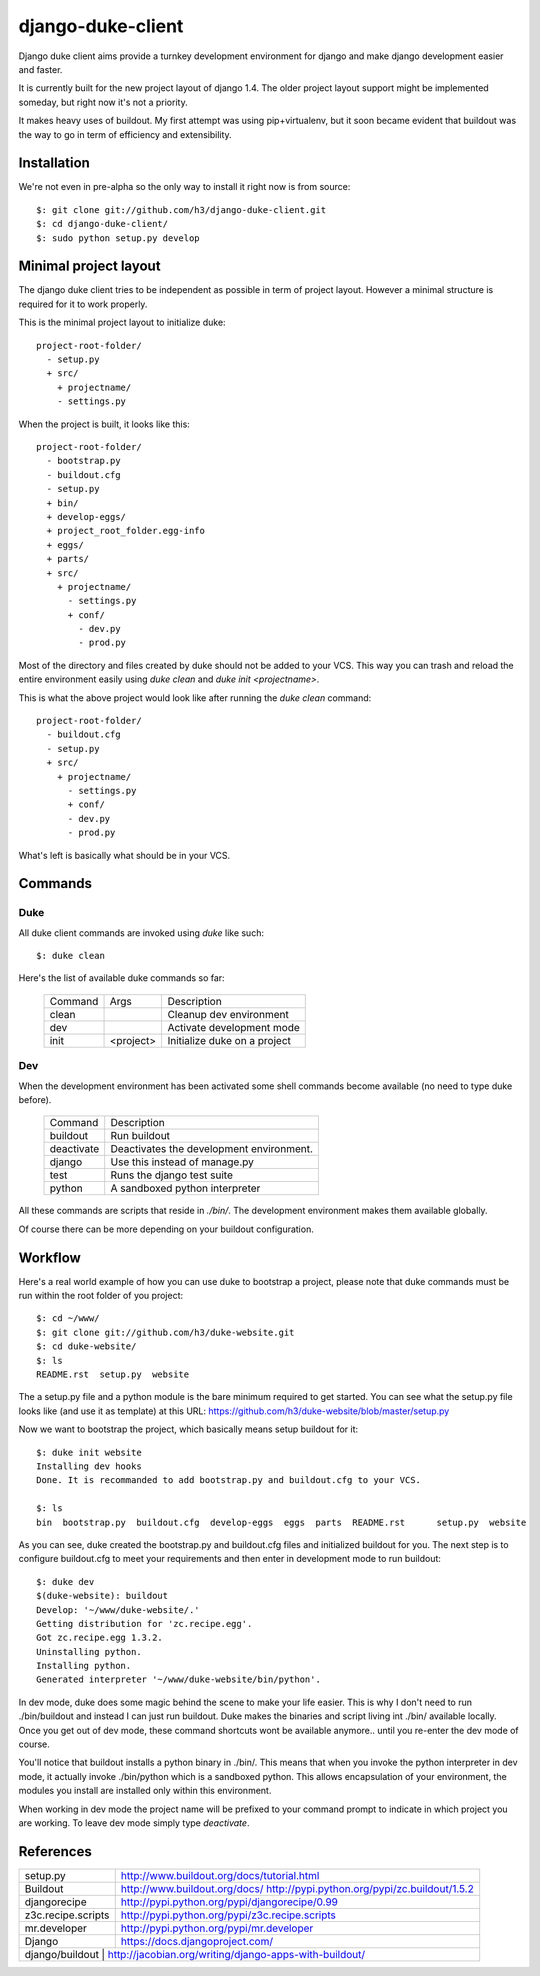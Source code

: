 django-duke-client
==================

Django duke client aims provide a turnkey development environment for django 
and make django development easier and faster.

It is currently built for the new project layout of django 1.4. The older 
project layout support might be implemented someday, but right now it's not
a priority.

It makes heavy uses of buildout. My first attempt was using pip+virtualenv,
but it soon became evident that buildout was the way to go in term of 
efficiency and extensibility.

Installation
------------

We're not even in pre-alpha so the only way to install it right now is from 
source::

   $: git clone git://github.com/h3/django-duke-client.git
   $: cd django-duke-client/
   $: sudo python setup.py develop

Minimal project layout
----------------------

The django duke client tries to be independent as possible
in term of project layout. However a minimal structure is
required for it to work properly.

This is the minimal project layout to initialize duke::

    project-root-folder/
      - setup.py
      + src/
        + projectname/
        - settings.py

When the project is built, it looks like this::

    project-root-folder/
      - bootstrap.py
      - buildout.cfg
      - setup.py
      + bin/
      + develop-eggs/
      + project_root_folder.egg-info
      + eggs/
      + parts/
      + src/
        + projectname/
          - settings.py
          + conf/
            - dev.py
            - prod.py

Most of the directory and files created by duke should not be added to your 
VCS. This way you can trash and reload the entire environment easily using
`duke clean` and `duke init <projectname>`.

This is what the above project would look like after running the `duke clean`
command::

    project-root-folder/
      - buildout.cfg
      - setup.py
      + src/
        + projectname/
          - settings.py
          + conf/
          - dev.py
          - prod.py

What's left is basically what should be in your VCS.

Commands
--------

Duke
^^^^

All duke client commands are invoked using `duke` like such::

    $: duke clean

Here's the list of available duke commands so far:

 +----------+-----------+------------------------------+
 | Command  | Args      | Description                  | 
 +----------+-----------+------------------------------+
 | clean    |           | Cleanup dev environment      |
 +----------+-----------+------------------------------+
 | dev      |           | Activate development mode    |
 +----------+-----------+------------------------------+
 | init     | <project> | Initialize duke on a project |
 +----------+-----------+------------------------------+

Dev
^^^

When the development environment has been activated some shell commands become
available (no need to type duke before).

 +------------+------------------------------------------+
 | Command    | Description                              | 
 +------------+------------------------------------------+
 | buildout   | Run buildout                             |
 +------------+------------------------------------------+
 | deactivate | Deactivates the development environment. |
 +------------+------------------------------------------+
 | django     | Use this instead of manage.py            |
 +------------+------------------------------------------+
 | test       | Runs the django test suite               |
 +------------+------------------------------------------+
 | python     | A sandboxed python interpreter           |
 +------------+------------------------------------------+

All these commands are scripts that reside in `./bin/`. The development 
environment makes them available globally.

Of course there can be more depending on your buildout configuration.

Workflow
--------

Here's a real world example of how you can use duke to bootstrap a project, 
please note that duke commands must be run within the root folder of you 
project::

    $: cd ~/www/
    $: git clone git://github.com/h3/duke-website.git
    $: cd duke-website/
    $: ls
    README.rst  setup.py  website

The a setup.py file and a python module is the bare minimum required to get 
started. You can see what the setup.py file looks like (and use it as 
template) at this URL:
https://github.com/h3/duke-website/blob/master/setup.py

Now we want to bootstrap the project, which basically means setup buildout 
for it::

    $: duke init website
    Installing dev hooks
    Done. It is recommanded to add bootstrap.py and buildout.cfg to your VCS.

    $: ls
    bin  bootstrap.py  buildout.cfg  develop-eggs  eggs  parts  README.rst	setup.py  website

As you can see, duke created the bootstrap.py and buildout.cfg files and 
initialized buildout for you. The next step is to configure buildout.cfg to 
meet your requirements and then enter in development mode to run buildout::

    $: duke dev
    $(duke-website): buildout
    Develop: '~/www/duke-website/.'
    Getting distribution for 'zc.recipe.egg'.
    Got zc.recipe.egg 1.3.2.
    Uninstalling python.
    Installing python.
    Generated interpreter '~/www/duke-website/bin/python'.

In dev mode, duke does some magic behind the scene to make your life easier.
This is why I don't need to run ./bin/buildout and instead I can just run 
buildout. Duke makes the binaries and script living int ./bin/ available 
locally. Once you get out of dev mode, these command shortcuts wont be 
available anymore.. until you re-enter the dev mode of course.

You'll notice that buildout installs a python binary in ./bin/. This means 
that when you invoke the python interpreter in dev mode, it actually invoke 
./bin/python which is a sandboxed python. This allows encapsulation of your 
environment, the modules you install are installed only within this 
environment.

When working in dev mode the project name will be prefixed to your command 
prompt to indicate in which project you are working. To leave dev mode simply 
type `deactivate`.

References
----------

+-------------------+--------------------------------------------------------+
| setup.py          | http://www.buildout.org/docs/tutorial.html             |
+-------------------+--------------------------------------------------------+
| Buildout          | http://www.buildout.org/docs/                          |
|                   | http://pypi.python.org/pypi/zc.buildout/1.5.2          | 
+-------------------+--------------------------------------------------------+
| djangorecipe      | http://pypi.python.org/pypi/djangorecipe/0.99          |
+-------------------+--------------------------------------------------------+
| z3c.recipe.scripts| http://pypi.python.org/pypi/z3c.recipe.scripts         |
+-------------------+--------------------------------------------------------+
| mr.developer      | http://pypi.python.org/pypi/mr.developer               |
+-------------------+--------------------------------------------------------+
| Django            | https://docs.djangoproject.com/                        |
+-------------------+--------------------------------------------------------+
| django/buildout   | http://jacobian.org/writing/django-apps-with-buildout/ |
+----------------------------------------------------------------------------+

